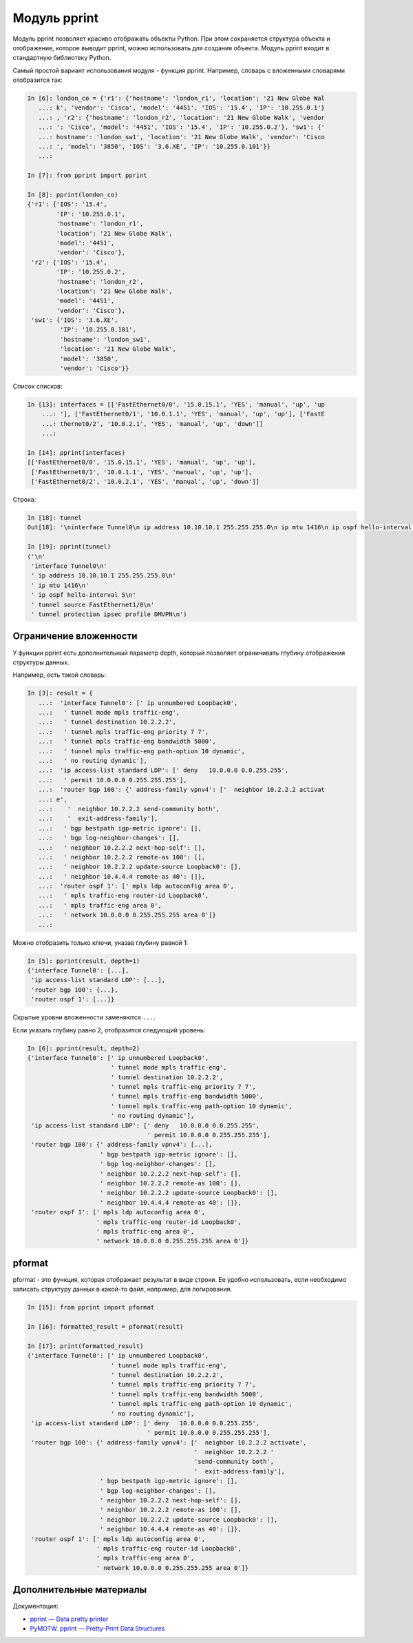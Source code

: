 Модуль pprint
-------------

Модуль pprint позволяет красиво отображать объекты Python. При этом
сохраняется структура объекта и отображение, которое выводит pprint,
можно использовать для создания объекта.
Модуль pprint входит в стандартную библиотеку Python.

Самый простой вариант использования модуля - функция pprint.
Например, словарь с вложенными словарями отобразится так:

.. code:: python

    In [6]: london_co = {'r1': {'hostname': 'london_r1', 'location': '21 New Globe Wal
       ...: k', 'vendor': 'Cisco', 'model': '4451', 'IOS': '15.4', 'IP': '10.255.0.1'}
       ...: , 'r2': {'hostname': 'london_r2', 'location': '21 New Globe Walk', 'vendor
       ...: ': 'Cisco', 'model': '4451', 'IOS': '15.4', 'IP': '10.255.0.2'}, 'sw1': {'
       ...: hostname': 'london_sw1', 'location': '21 New Globe Walk', 'vendor': 'Cisco
       ...: ', 'model': '3850', 'IOS': '3.6.XE', 'IP': '10.255.0.101'}}
       ...:

    In [7]: from pprint import pprint

    In [8]: pprint(london_co)
    {'r1': {'IOS': '15.4',
            'IP': '10.255.0.1',
            'hostname': 'london_r1',
            'location': '21 New Globe Walk',
            'model': '4451',
            'vendor': 'Cisco'},
     'r2': {'IOS': '15.4',
            'IP': '10.255.0.2',
            'hostname': 'london_r2',
            'location': '21 New Globe Walk',
            'model': '4451',
            'vendor': 'Cisco'},
     'sw1': {'IOS': '3.6.XE',
             'IP': '10.255.0.101',
             'hostname': 'london_sw1',
             'location': '21 New Globe Walk',
             'model': '3850',
             'vendor': 'Cisco'}}

Список списков:

.. code:: python

    In [13]: interfaces = [['FastEthernet0/0', '15.0.15.1', 'YES', 'manual', 'up', 'up
        ...: '], ['FastEthernet0/1', '10.0.1.1', 'YES', 'manual', 'up', 'up'], ['FastE
        ...: thernet0/2', '10.0.2.1', 'YES', 'manual', 'up', 'down']]
        ...:

    In [14]: pprint(interfaces)
    [['FastEthernet0/0', '15.0.15.1', 'YES', 'manual', 'up', 'up'],
     ['FastEthernet0/1', '10.0.1.1', 'YES', 'manual', 'up', 'up'],
     ['FastEthernet0/2', '10.0.2.1', 'YES', 'manual', 'up', 'down']]

Строка:

.. code:: python

    In [18]: tunnel
    Out[18]: '\ninterface Tunnel0\n ip address 10.10.10.1 255.255.255.0\n ip mtu 1416\n ip ospf hello-interval 5\n tunnel source FastEthernet1/0\n tunnel protection ipsec profile DMVPN\n'

    In [19]: pprint(tunnel)
    ('\n'
     'interface Tunnel0\n'
     ' ip address 10.10.10.1 255.255.255.0\n'
     ' ip mtu 1416\n'
     ' ip ospf hello-interval 5\n'
     ' tunnel source FastEthernet1/0\n'
     ' tunnel protection ipsec profile DMVPN\n')

Ограничение вложенности
~~~~~~~~~~~~~~~~~~~~~~~

У функции pprint есть дополнительный параметр depth, который позволяет
ограничивать глубину отображения структуры данных.

Например, есть такой словарь:

.. code:: python

    In [3]: result = {
       ...:  'interface Tunnel0': [' ip unnumbered Loopback0',
       ...:   ' tunnel mode mpls traffic-eng',
       ...:   ' tunnel destination 10.2.2.2',
       ...:   ' tunnel mpls traffic-eng priority 7 7',
       ...:   ' tunnel mpls traffic-eng bandwidth 5000',
       ...:   ' tunnel mpls traffic-eng path-option 10 dynamic',
       ...:   ' no routing dynamic'],
       ...:  'ip access-list standard LDP': [' deny   10.0.0.0 0.0.255.255',
       ...:   ' permit 10.0.0.0 0.255.255.255'],
       ...:  'router bgp 100': {' address-family vpnv4': ['  neighbor 10.2.2.2 activat
       ...: e',
       ...:    '  neighbor 10.2.2.2 send-community both',
       ...:    '  exit-address-family'],
       ...:   ' bgp bestpath igp-metric ignore': [],
       ...:   ' bgp log-neighbor-changes': [],
       ...:   ' neighbor 10.2.2.2 next-hop-self': [],
       ...:   ' neighbor 10.2.2.2 remote-as 100': [],
       ...:   ' neighbor 10.2.2.2 update-source Loopback0': [],
       ...:   ' neighbor 10.4.4.4 remote-as 40': []},
       ...:  'router ospf 1': [' mpls ldp autoconfig area 0',
       ...:   ' mpls traffic-eng router-id Loopback0',
       ...:   ' mpls traffic-eng area 0',
       ...:   ' network 10.0.0.0 0.255.255.255 area 0']}
       ...:

Можно отобразить только ключи, указав глубину равной 1:

.. code:: python

    In [5]: pprint(result, depth=1)
    {'interface Tunnel0': [...],
     'ip access-list standard LDP': [...],
     'router bgp 100': {...},
     'router ospf 1': [...]}

Скрытые уровни вложенности заменяются ``...``.

Если указать глубину равно 2, отобразится следующий уровень:

.. code:: python

    In [6]: pprint(result, depth=2)
    {'interface Tunnel0': [' ip unnumbered Loopback0',
                           ' tunnel mode mpls traffic-eng',
                           ' tunnel destination 10.2.2.2',
                           ' tunnel mpls traffic-eng priority 7 7',
                           ' tunnel mpls traffic-eng bandwidth 5000',
                           ' tunnel mpls traffic-eng path-option 10 dynamic',
                           ' no routing dynamic'],
     'ip access-list standard LDP': [' deny   10.0.0.0 0.0.255.255',
                                     ' permit 10.0.0.0 0.255.255.255'],
     'router bgp 100': {' address-family vpnv4': [...],
                        ' bgp bestpath igp-metric ignore': [],
                        ' bgp log-neighbor-changes': [],
                        ' neighbor 10.2.2.2 next-hop-self': [],
                        ' neighbor 10.2.2.2 remote-as 100': [],
                        ' neighbor 10.2.2.2 update-source Loopback0': [],
                        ' neighbor 10.4.4.4 remote-as 40': []},
     'router ospf 1': [' mpls ldp autoconfig area 0',
                       ' mpls traffic-eng router-id Loopback0',
                       ' mpls traffic-eng area 0',
                       ' network 10.0.0.0 0.255.255.255 area 0']}

pformat
~~~~~~~

pformat - это функция, которая отображает результат в виде строки. Ее
удобно использовать, если необходимо записать структуру данных в
какой-то файл, например, для логирования.

.. code:: python

    In [15]: from pprint import pformat

    In [16]: formatted_result = pformat(result)

    In [17]: print(formatted_result)
    {'interface Tunnel0': [' ip unnumbered Loopback0',
                           ' tunnel mode mpls traffic-eng',
                           ' tunnel destination 10.2.2.2',
                           ' tunnel mpls traffic-eng priority 7 7',
                           ' tunnel mpls traffic-eng bandwidth 5000',
                           ' tunnel mpls traffic-eng path-option 10 dynamic',
                           ' no routing dynamic'],
     'ip access-list standard LDP': [' deny   10.0.0.0 0.0.255.255',
                                     ' permit 10.0.0.0 0.255.255.255'],
     'router bgp 100': {' address-family vpnv4': ['  neighbor 10.2.2.2 activate',
                                                  '  neighbor 10.2.2.2 '
                                                  'send-community both',
                                                  '  exit-address-family'],
                        ' bgp bestpath igp-metric ignore': [],
                        ' bgp log-neighbor-changes': [],
                        ' neighbor 10.2.2.2 next-hop-self': [],
                        ' neighbor 10.2.2.2 remote-as 100': [],
                        ' neighbor 10.2.2.2 update-source Loopback0': [],
                        ' neighbor 10.4.4.4 remote-as 40': []},
     'router ospf 1': [' mpls ldp autoconfig area 0',
                       ' mpls traffic-eng router-id Loopback0',
                       ' mpls traffic-eng area 0',
                       ' network 10.0.0.0 0.255.255.255 area 0']}

Дополнительные материалы
~~~~~~~~~~~~~~~~~~~~~~~~

Документация:

-  `pprint — Data pretty printer <https://docs.python.org/3/library/pprint.html>`__
-  `PyMOTW. pprint — Pretty-Print Data Structures <https://pymotw.com/3/pprint/>`__

